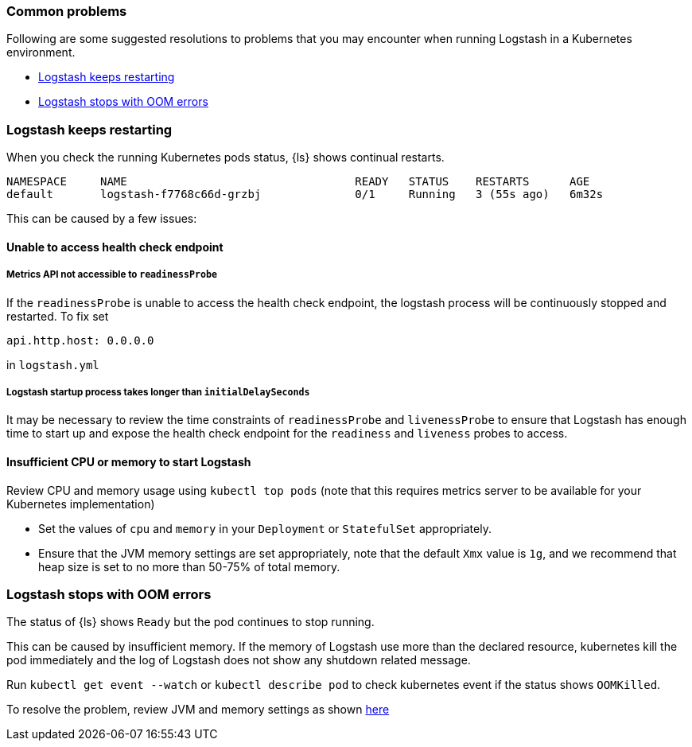 [[ls-k8s-common-problems]]
=== Common problems

Following are some suggested resolutions to problems that you may encounter when running Logstash in a Kubernetes environment.

* <<problem-keep-restart>>
* <<problem-oom>>

[float]
[[problem-keep-restart]]
=== Logstash keeps restarting
When you check the running Kubernetes pods status, {ls} shows continual restarts. 

```
NAMESPACE     NAME                                  READY   STATUS    RESTARTS      AGE
default       logstash-f7768c66d-grzbj              0/1     Running   3 (55s ago)   6m32s
```

This can be caused by a few issues:

[float]
[[problem-health]]
==== Unable to access health check endpoint

[float]
[[problem-nometric]]
===== Metrics API not accessible to `readinessProbe`

If the `readinessProbe` is unable to access the health check endpoint, the logstash process will be continuously stopped and restarted. To fix set
```
api.http.host: 0.0.0.0
```

in `logstash.yml`

[float]
[[problem-delay]]
===== Logstash startup process takes longer than `initialDelaySeconds`

It may be necessary to review the time constraints of `readinessProbe` and `livenessProbe` to ensure that Logstash has enough time to start up and expose the health check endpoint for the `readiness` and `liveness` probes to access.

[float]
[[problem-insufficient]]
==== Insufficient CPU or memory to start Logstash

Review CPU and memory usage using `kubectl top pods` (note that this requires metrics server to be available for your Kubernetes implementation)

* Set the values of `cpu` and `memory` in your `Deployment` or `StatefulSet` appropriately.
* Ensure that the JVM memory settings are set appropriately, note that the default `Xmx` value is `1g`, and we recommend that heap size is set to no more than 50-75% of total memory.



[float]
[[problem-oom]]
=== Logstash stops with OOM errors
The status of {ls} shows `Ready` but the pod continues to stop running.

This can be caused by insufficient memory. If the memory of Logstash use more than the declared resource, kubernetes kill the pod immediately and the log of Logstash does not show any shutdown related message.

Run `kubectl get event --watch` or `kubectl describe pod` to check kubernetes event if the status shows `OOMKilled`.

To resolve the problem, review JVM and memory settings as shown <<problem-insufficient, here>>
